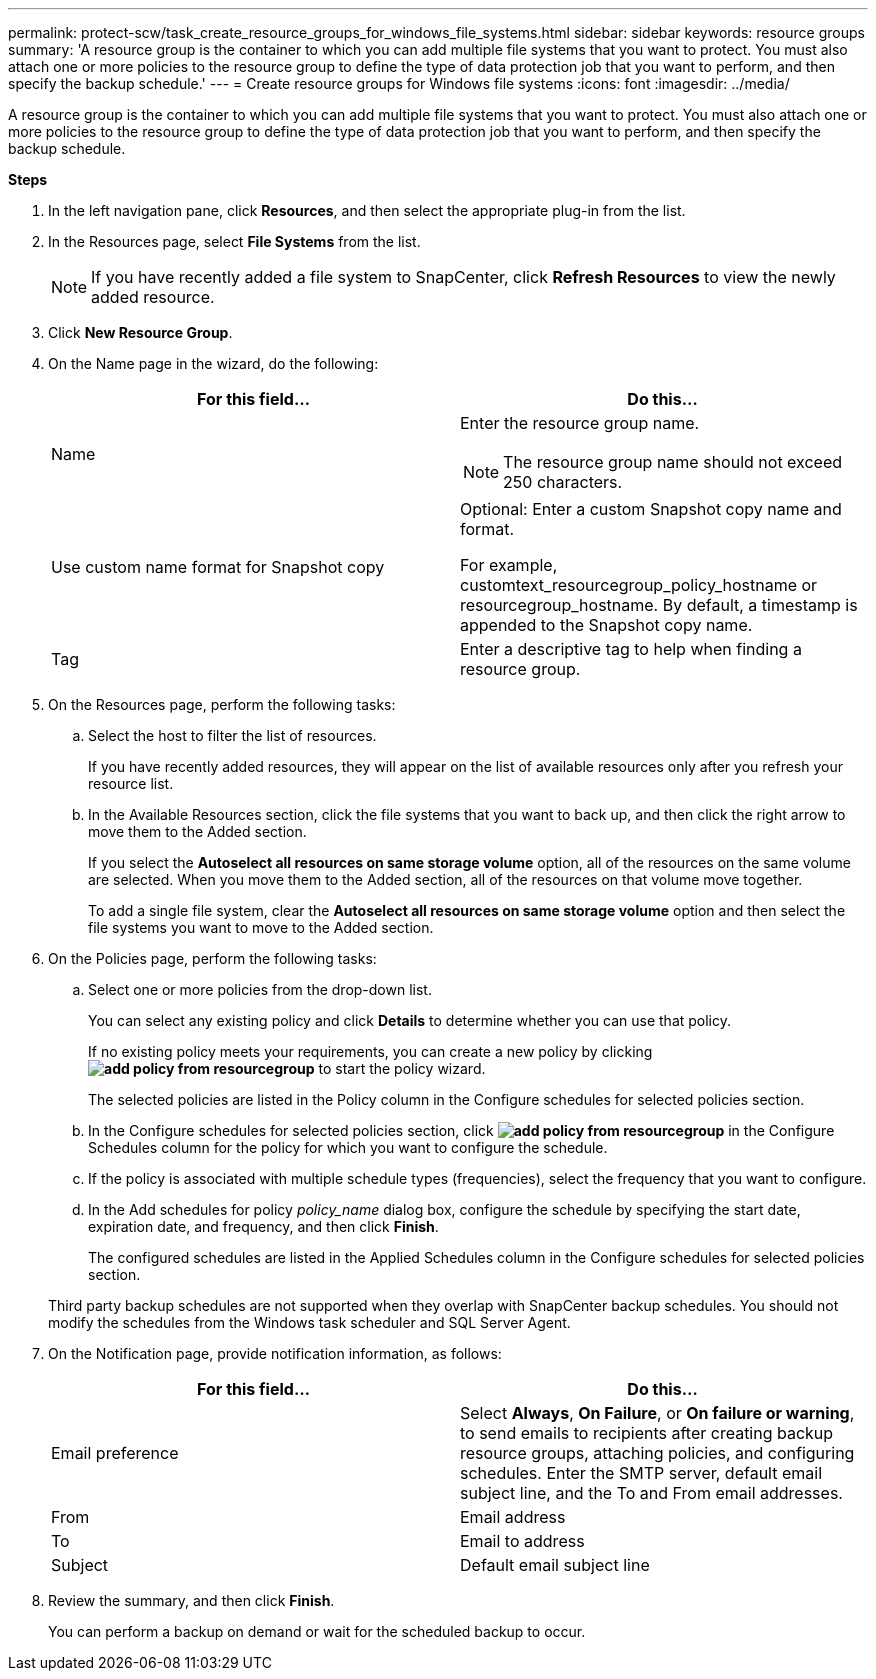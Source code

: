 ---
permalink: protect-scw/task_create_resource_groups_for_windows_file_systems.html
sidebar: sidebar
keywords: resource groups
summary: 'A resource group is the container to which you can add multiple file systems that you want to protect. You must also attach one or more policies to the resource group to define the type of data protection job that you want to perform, and then specify the backup schedule.'
---
= Create resource groups for Windows file systems
:icons: font
:imagesdir: ../media/

[.lead]
A resource group is the container to which you can add multiple file systems that you want to protect. You must also attach one or more policies to the resource group to define the type of data protection job that you want to perform, and then specify the backup schedule.

*Steps*

. In the left navigation pane, click *Resources*, and then select the appropriate plug-in from the list.
. In the Resources page, select *File Systems* from the list.
+
NOTE: If you have recently added a file system to SnapCenter, click *Refresh Resources* to view the newly added resource.

. Click *New Resource Group*.
. On the Name page in the wizard, do the following:
+
|===
| For this field...| Do this...

a|
Name
a|
Enter the resource group name.

NOTE: The resource group name should not exceed 250 characters.

a|
Use custom name format for Snapshot copy
a|
Optional: Enter a custom Snapshot copy name and format.

For example, customtext_resourcegroup_policy_hostname or resourcegroup_hostname. By default, a timestamp is appended to the Snapshot copy name.
a|
Tag
a|
Enter a descriptive tag to help when finding a resource group.
|===

. On the Resources page, perform the following tasks:
 .. Select the host to filter the list of resources.
+
If you have recently added resources, they will appear on the list of available resources only after you refresh your resource list.

 .. In the Available Resources section, click the file systems that you want to back up, and then click the right arrow to move them to the Added section.
+
If you select the *Autoselect all resources on same storage volume* option, all of the resources on the same volume are selected. When you move them to the Added section, all of the resources on that volume move together.
+
To add a single file system, clear the *Autoselect all resources on same storage volume* option and then select the file systems you want to move to the Added section.
. On the Policies page, perform the following tasks:
 .. Select one or more policies from the drop-down list.
+
You can select any existing policy and click *Details* to determine whether you can use that policy.
+
If no existing policy meets your requirements, you can create a new policy by clicking *image:../media/add_policy_from_resourcegroup.gif[]* to start the policy wizard.
+
The selected policies are listed in the Policy column in the Configure schedules for selected policies section.

 .. In the Configure schedules for selected policies section, click *image:../media/add_policy_from_resourcegroup.gif[]* in the Configure Schedules column for the policy for which you want to configure the schedule.
 .. If the policy is associated with multiple schedule types (frequencies), select the frequency that you want to configure.
 .. In the Add schedules for policy _policy_name_ dialog box, configure the schedule by specifying the start date, expiration date, and frequency, and then click *Finish*.
+
The configured schedules are listed in the Applied Schedules column in the Configure schedules for selected policies section.

+
Third party backup schedules are not supported when they overlap with SnapCenter backup schedules. You should not modify the schedules from the Windows task scheduler and SQL Server Agent.
. On the Notification page, provide notification information, as follows:
+
|===
| For this field...| Do this...

a|
Email preference
a|
Select *Always*, *On Failure*, or *On failure or warning*, to send emails to recipients after creating backup resource groups, attaching policies, and configuring schedules. Enter the SMTP server, default email subject line, and the To and From email addresses.
a|
From
a|
Email address
a|
To
a|
Email to address
a|
Subject
a|
Default email subject line
|===

. Review the summary, and then click *Finish*.
+
You can perform a backup on demand or wait for the scheduled backup to occur.
